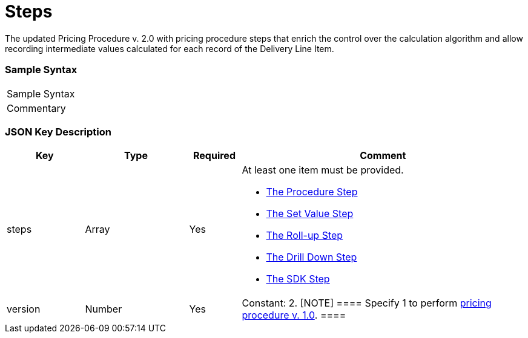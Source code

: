 = Steps

The updated Pricing Procedure v. 2.0 with pricing procedure steps that
enrich the control over the calculation algorithm and allow recording
intermediate values calculated for each record of the
[.object]#Delivery Line Item#.

[[h2_1185303549]]
=== Sample Syntax

[cols=",",]
|===
|Sample Syntax |
|Commentary |
|===

[[h2_1426969465]]
=== JSON Key Description

[width="100%",cols="15%,20%,10%,55%"]
|===
|*Key* |*Type* |*Required* |*Comment*

|[.apiobject]#steps# |Array |Yes a|
​At least one item must be provided.

* xref:the-procedure-step[The Procedure Step]
* xref:the-set-value-step[The Set Value Step]
* xref:the-roll-up-step[The Roll-up Step]
* xref:the-drill-down-step[The Drill Down Step]
* xref:the-sdk-step[The SDK Step]

|[.apiobject]#version# |Number |Yes |Constant: 2.
[NOTE] ==== Specify 1 to perform
xref:admin-guide/managing-ct-orders/price-management/ref-guide/pricing-procedure-v-1/index[pricing procedure v. 1.0].  ====
|===
